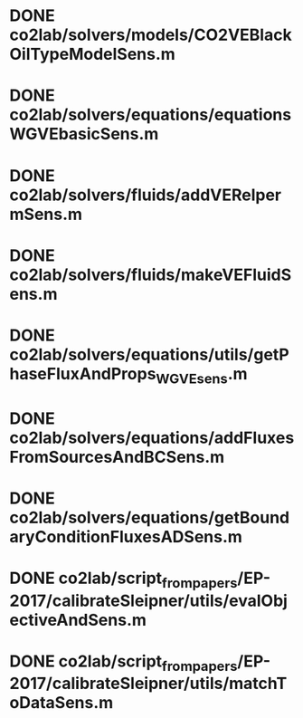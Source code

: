 * DONE co2lab/solvers/models/CO2VEBlackOilTypeModelSens.m
* DONE co2lab/solvers/equations/equationsWGVEbasicSens.m
* DONE co2lab/solvers/fluids/addVERelpermSens.m
* DONE co2lab/solvers/fluids/makeVEFluidSens.m
* DONE co2lab/solvers/equations/utils/getPhaseFluxAndProps_WGVEsens.m
* DONE co2lab/solvers/equations/addFluxesFromSourcesAndBCSens.m
* DONE co2lab/solvers/equations/getBoundaryConditionFluxesADSens.m
* DONE co2lab/script_from_papers/EP-2017/calibrateSleipner/utils/evalObjectiveAndSens.m
* DONE co2lab/script_from_papers/EP-2017/calibrateSleipner/utils/matchToDataSens.m
